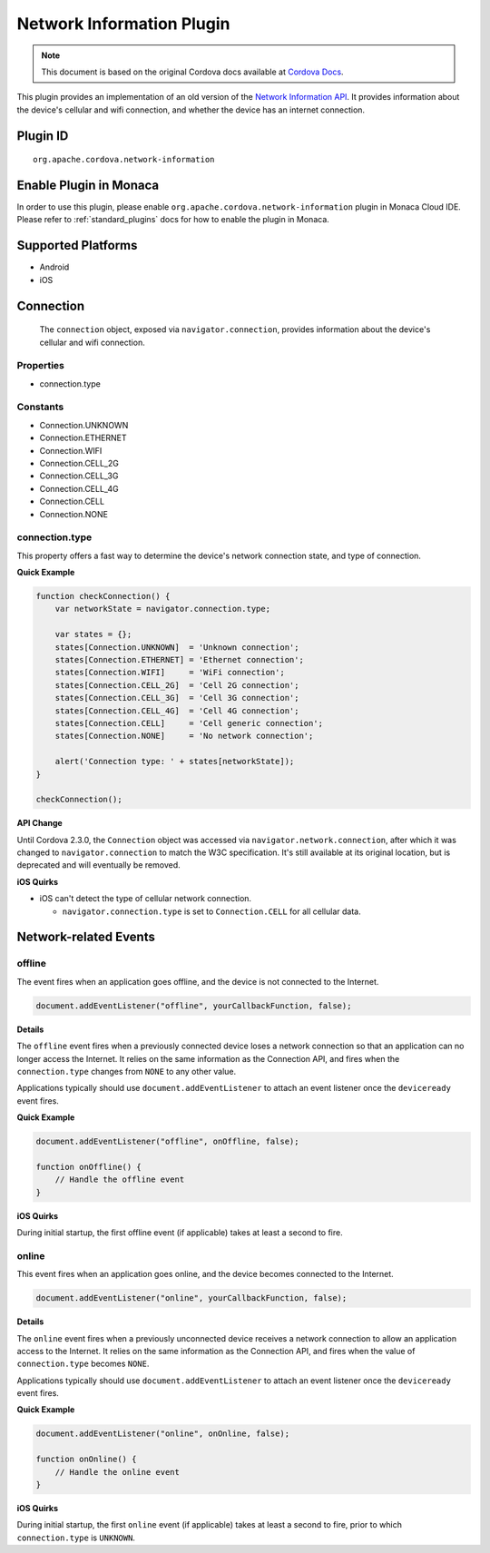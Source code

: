 Network Information Plugin
============================================================

.. rst-class:: right-menu


.. raw:: html

  <div>
    <div  style="float: left;" align="left"><b>Plugin Version: </b><a href="https://github.com/apache/cordova-plugin-network-information/blob/master/RELEASENOTES.md#0210-jun-24-2014">0.2.10</a></div>   
    <div align="right" style="float: right;"><b>Last Edited:</b> 25th Dec 2014</div>
    <br/>
  </div>

.. note:: 
    
    This document is based on the original Cordova docs available at `Cordova Docs <https://github.com/apache/cordova-plugin-network-information/blob/master/README.md>`_.

This plugin provides an implementation of an old version of the `Network
Information API <http://www.w3.org/TR/2011/WD-netinfo-api-20110607/>`__.
It provides information about the device's cellular and wifi connection,
and whether the device has an internet connection.

Plugin ID
-----------------------

::
  
  org.apache.cordova.network-information

Enable Plugin in Monaca
-----------------------

In order to use this plugin, please enable ``org.apache.cordova.network-information`` plugin in Monaca Cloud IDE. Please refer to :ref:`standard_plugins` docs for how to enable the plugin in Monaca. 

Supported Platforms
-------------------

-  Android
-  iOS

Connection
-------------

    The ``connection`` object, exposed via ``navigator.connection``,
    provides information about the device's cellular and wifi
    connection.

Properties
^^^^^^^^^^^^^^^^^^^^

-  connection.type

Constants
^^^^^^^^^^^^^^^^^^^^

-  Connection.UNKNOWN
-  Connection.ETHERNET
-  Connection.WIFI
-  Connection.CELL\_2G
-  Connection.CELL\_3G
-  Connection.CELL\_4G
-  Connection.CELL
-  Connection.NONE

connection.type
^^^^^^^^^^^^^^^^^^^^

This property offers a fast way to determine the device's network
connection state, and type of connection.

**Quick Example**

.. code-block:: javascript

    function checkConnection() {
        var networkState = navigator.connection.type;

        var states = {};
        states[Connection.UNKNOWN]  = 'Unknown connection';
        states[Connection.ETHERNET] = 'Ethernet connection';
        states[Connection.WIFI]     = 'WiFi connection';
        states[Connection.CELL_2G]  = 'Cell 2G connection';
        states[Connection.CELL_3G]  = 'Cell 3G connection';
        states[Connection.CELL_4G]  = 'Cell 4G connection';
        states[Connection.CELL]     = 'Cell generic connection';
        states[Connection.NONE]     = 'No network connection';

        alert('Connection type: ' + states[networkState]);
    }

    checkConnection();

**API Change**

Until Cordova 2.3.0, the ``Connection`` object was accessed via
``navigator.network.connection``, after which it was changed to
``navigator.connection`` to match the W3C specification. It's still
available at its original location, but is deprecated and will
eventually be removed.

**iOS Quirks**

-  iOS can't detect the type of cellular network connection.

   -  ``navigator.connection.type`` is set to ``Connection.CELL`` for
      all cellular data.

Network-related Events
-------------------------

offline
^^^^^^^^^^^^^^^^^^^^

The event fires when an application goes offline, and the device is not
connected to the Internet.

.. code-block:: javascript

    document.addEventListener("offline", yourCallbackFunction, false);

**Details**

The ``offline`` event fires when a previously connected device loses a
network connection so that an application can no longer access the
Internet. It relies on the same information as the Connection API, and
fires when the ``connection.type`` changes from ``NONE`` to any other
value.

Applications typically should use ``document.addEventListener`` to
attach an event listener once the ``deviceready`` event fires.

**Quick Example**


.. code-block:: javascript

    document.addEventListener("offline", onOffline, false);

    function onOffline() {
        // Handle the offline event
    }

**iOS Quirks**

During initial startup, the first offline event (if applicable) takes at
least a second to fire.

online
^^^^^^^^^^^^^^^^^^^^

This event fires when an application goes online, and the device becomes
connected to the Internet.

.. code-block:: javascript

    document.addEventListener("online", yourCallbackFunction, false);

**Details**

The ``online`` event fires when a previously unconnected device receives
a network connection to allow an application access to the Internet. It
relies on the same information as the Connection API, and fires when the
value of ``connection.type`` becomes ``NONE``.

Applications typically should use ``document.addEventListener`` to
attach an event listener once the ``deviceready`` event fires.

**Quick Example**

.. code-block:: javascript

    document.addEventListener("online", onOnline, false);

    function onOnline() {
        // Handle the online event
    }

**iOS Quirks**

During initial startup, the first ``online`` event (if applicable) takes
at least a second to fire, prior to which ``connection.type`` is
``UNKNOWN``.
